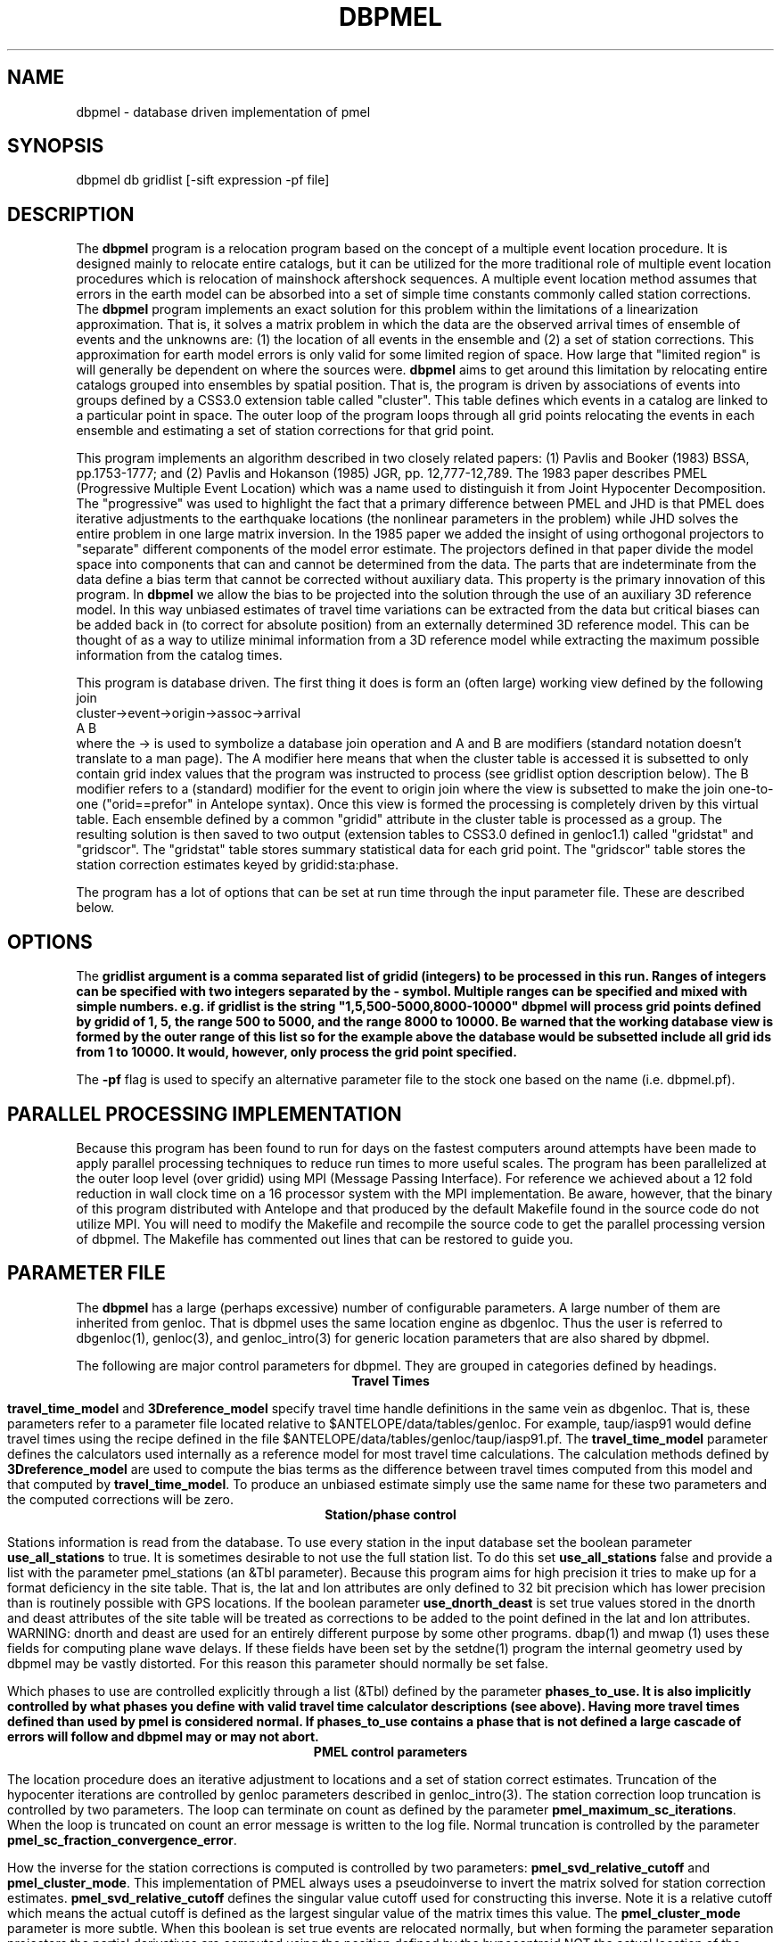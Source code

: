 '\" te
.TH DBPMEL 3 "%G"
.SH NAME
dbpmel - database driven implementation of pmel
.SH SYNOPSIS
.nf
dbpmel db gridlist [-sift expression -pf file]
.fi
.SH DESCRIPTION
.LP
The \fBdbpmel\fR program is a relocation program based on the concept of
a multiple event location procedure.  It is designed mainly to relocate
entire catalogs, but it can be utilized for the more traditional role
of multiple event location procedures which is relocation of mainshock
aftershock sequences.  A multiple event location method assumes that
errors in the earth model can be absorbed into a set of simple 
time constants commonly called station corrections.  The \fBdbpmel\fR 
program implements an exact solution for this problem within the 
limitations of a linearization approximation.  That is, it solves
a matrix problem in which the data are the observed arrival times of ensemble
of events and the unknowns are: (1) the location of all events in the 
ensemble and (2) a set of station corrections.  This approximation for
earth model errors is only valid for some limited region of space.  
How large that "limited region" is will generally be dependent on
where the sources were.  \fBdbpmel\fR aims to get around this limitation
by relocating entire catalogs grouped into ensembles by spatial position.
That is, the program is driven by associations of events into groups 
defined by a CSS3.0 extension table called "cluster".  This table defines
which events in a catalog are linked to a particular point in space.  
The outer loop of the program loops through all grid points relocating 
the events in each ensemble and estimating a set of station corrections
for that grid point.  
.LP
This program implements an algorithm described in two closely related
papers:  (1) Pavlis and Booker (1983) BSSA, pp.1753-1777; and (2) 
Pavlis and Hokanson (1985) JGR, pp. 12,777-12,789.  The 1983 paper
describes PMEL (Progressive Multiple Event Location) which was a name
used to distinguish it from Joint Hypocenter Decomposition.  The 
"progressive" was used to highlight the fact that a primary difference
between PMEL and JHD is that PMEL does iterative adjustments to the 
earthquake locations (the nonlinear parameters in the problem) while
JHD solves the entire problem in one large matrix inversion.  In
the 1985 paper we added the insight of using orthogonal projectors to
"separate" different components of the model error estimate.  The
projectors defined in that paper divide the model space into components
that can and cannot be determined from the data.  The parts that are
indeterminate from the data define a bias term that cannot be corrected
without auxiliary data.  This property is the primary innovation of
this program.  In \fBdbpmel\fR we allow the bias to be projected into 
the solution through the use of an auxiliary 3D reference model.  In 
this way unbiased estimates of travel time variations can be extracted
from the data but critical biases can be added back in (to correct for
absolute position) from an externally determined 3D reference model.  
This can be thought of as a way to utilize minimal information from a
3D reference model while extracting the maximum possible information
from the catalog times. 
.LP
This program is database driven.  The first thing it does is form 
an (often large) working view defined by the following join
.nf
cluster->event->origin->assoc->arrival
   A           B
.fi
where the -> is used to symbolize a database join operation and A and B
are modifiers (standard notation doesn't translate to a man page).  
The A modifier here means that when the cluster table is accessed it is
subsetted to only contain grid index values that the program was 
instructed to process (see gridlist option description below).  The 
B modifier refers to a (standard) modifier for the event to origin 
join where the view is subsetted to make the join one-to-one 
("orid==prefor" in Antelope syntax).  Once this view is formed the 
processing is completely driven by this virtual table.  
Each ensemble defined by a common "gridid" attribute in the cluster
table is processed as a group.  The resulting solution is then saved
to two output (extension tables to CSS3.0 defined in genloc1.1) called
"gridstat" and "gridscor".  The "gridstat" table stores summary 
statistical data for each grid point.  The "gridscor" table stores the
station correction estimates keyed by gridid:sta:phase.  
.LP
The program has a lot of options that can be set at run time through
the input parameter file.  These are described below.    
.SH OPTIONS
.LP
The \fBgridlist\fB argument is a comma separated list of gridid (integers) 
to be processed in this run.  Ranges of integers can be specified with two
integers separated by the - symbol.  Multiple ranges can be specified and 
mixed with simple numbers.  e.g. if gridlist is the string
"1,5,500-5000,8000-10000"  dbpmel will process grid points defined by gridid
of 1, 5, the range 500 to 5000, and the range 8000 to 10000.  Be warned that
the working database view is formed by the outer range of this list so for 
the example above the database would be subsetted include all grid ids from 
1 to 10000.  It would, however, only process the grid point specified.  
.LP
The \fB-pf\fR flag is used to specify an alternative parameter file to the 
stock one based on the name (i.e. dbpmel.pf).  
.SH PARALLEL PROCESSING IMPLEMENTATION
.LP
Because this program has been found to run for days on the fastest computers
around attempts have been made to apply parallel processing techniques to 
reduce run times to more useful scales.  The program has been parallelized
at the outer loop level (over gridid) using MPI (Message Passing Interface).  
For reference we achieved about a 12 fold reduction in wall clock time on 
a 16 processor system with the MPI implementation.  Be aware, however, that
the binary of this program distributed with Antelope and that produced by
the default Makefile found in the source code do not utilize MPI.
You will need to modify the Makefile and recompile the
source code to get the parallel processing version of dbpmel.  
The Makefile has commented out lines that can be restored to guide you.
.SH PARAMETER FILE
The \fBdbpmel\fR has a large (perhaps excessive) number of configurable
parameters.  A large number of them are inherited from genloc.  That is
dbpmel uses the same location engine as dbgenloc.  Thus the user is referred
to dbgenloc(1), genloc(3), and genloc_intro(3) for generic location parameters
that are also shared by dbpmel.  
.LP
The following are major control parameters for dbpmel.  They are grouped in 
categories defined by headings.  
.ce
\fBTravel Times\fR
.LP
\fBtravel_time_model\fR and \fB3Dreference_model\fR specify travel time 
handle definitions in the same vein as dbgenloc.  That is, these parameters 
refer to a parameter file located relative to $ANTELOPE/data/tables/genloc.
For example, taup/iasp91 would define travel times using the recipe
defined in the file $ANTELOPE/data/tables/genloc/taup/iasp91.pf.  The
\fBtravel_time_model\fR parameter defines the calculators used internally as
a reference model for most travel time calculations.  The calculation
methods defined by \fB3Dreference_model\fR are used to compute the bias
terms as the difference between travel times computed from this model and 
that computed by \fBtravel_time_model\fR.  To produce an unbiased estimate
simply use the same name for these two parameters and the computed
corrections will be zero.  
.ce
\fBStation/phase control\fR
.LP
Stations information is read from the database.  To use every station in
the input database set the boolean parameter \fBuse_all_stations\fR to true.
It is sometimes desirable to not use the full station list.  To do this
set \fBuse_all_stations\fR false and provide a list with the parameter
\fRpmel_stations\fR (an &Tbl parameter). Because this program aims for
high precision it tries to make up for a format deficiency in the site
table.  That is, the lat and lon attributes are only defined to 32 bit
precision which has lower precision than is routinely possible with 
GPS locations.  If the boolean parameter \fBuse_dnorth_deast\fR is
set true values stored in the dnorth and deast attributes of the
site table will be treated as corrections to be added to the point
defined in the lat and lon attributes.  WARNING: dnorth and deast 
are used for an entirely different purpose by some other programs.
dbap(1) and mwap (1) uses these fields for computing plane wave delays.
If these fields have been set by the setdne(1) program the internal
geometry used by dbpmel may be vastly distorted.  For this reason
this parameter should normally be set false.
.LP
Which phases to use are controlled explicitly through a list (&Tbl) 
defined by the parameter \fBphases_to_use\fB.  It is also implicitly
controlled by what phases you define with valid travel time 
calculator descriptions (see above).  Having more travel times 
defined than used by pmel is considered normal.  If phases_to_use
contains a phase that is not defined a large cascade of errors will
follow and dbpmel may or may not abort.  
.ce
\fBPMEL control parameters\fR
.LP
The location procedure does an iterative adjustment to locations and a
set of station correct estimates.  Truncation of the hypocenter iterations
are controlled by genloc parameters described in genloc_intro(3).  The 
station correction loop truncation is controlled by two parameters.
The loop can terminate on count as defined by the parameter 
\fBpmel_maximum_sc_iterations\fR.  When the loop is truncated on count
an error message is written to the log file.  Normal truncation is 
controlled by the parameter \fBpmel_sc_fraction_convergence_error\fR.
.LP
How the inverse for the station corrections is computed is controlled by
two parameters:  \fBpmel_svd_relative_cutoff\fR and \fBpmel_cluster_mode\fR.
This implementation of PMEL always uses a pseudoinverse to invert the 
matrix solved for station correction estimates.  \fBpmel_svd_relative_cutoff\fR
defines the singular value cutoff used for constructing this inverse.
Note it is a relative cutoff which means the actual cutoff is defined 
as the largest singular value of the matrix times this value.  
The \fBpmel_cluster_mode\fR parameter is more subtle.  When this boolean is
set true events are relocated normally, but when forming the parameter 
separation projectors the partial derivatives are computed using the 
position defined by the hypocentroid NOT the actual location of the event.
This mode is recommended when run in the 3D grid mode provided the 
grid association forces the associations to reasonably small volumes.
If events are too widely spread around the hypocentroid this approximation
is clearly poor.  The reason this feature is used is that it removes 
ambiguities in the projectors defined in the Pavlis and Hokanson paper.
The reasons for this are described in that paper. The key point is that
for normal use this parameter should be true.  It should be turned off
for a traditional JHD type solution.  A final side issue on the inversion
is important.  The input parameter to genloc called \fBgeneralized_inverse\fR
MUST be set to "pseudoinverse" or dbpmel will issue a diagnostic and terminate
execution immediately.  This was done because the damped least-squares 
solution can artificially stabilize poorly constrained solutions and produce
incorrect solutions.  As a result the program forces a pseudoinverse solution
to avoid this problem.
.LP
Six different parameters control the handling of outliers:  
\fBpmel_initial_error_scale, pmel_minimum_error_scale,
pmel_minimum_sswrodgf, pmel_F_test_critical_value,
pmel_autodelete_high_rms\fR and
\fBpmel_svd_relative_cutoff\fR.  The pmel implementation used here
handles problem data with a dual weighting and outlier detector.
First, it implicitly uses the residual weighting scheme of genloc
whenever it is turned on (see genloc_intro(3)).  A major variant, 
however, is that the error scale used to define outliers is not
determined independently for each event (the normal procedure
for dbgenloc), but is derived from the global rms figure for each
ensemble.  This should normally provide a more stable measure since
it is a statistic that by definition has more degrees of freedom than
that from a single event.  Three parameters define how this error
scale is handled:  \fBpmel_initial_error_scale, pmel_minimum_error_scale,\fR
and \fBpmel_minimum_sswrodgf\fR.  As the names should imply the first sets
the starting value of the error scale for the initial pass when rms 
statistics are not normally available.  The second two are used to 
prevent the common problem of M-estimators.  That is, the error scale
needs to have a floor to prevent a downward spiral of continuous 
downweighting until all weights go to zero.  The defaults should
normally work, but if you observe large number of zero weights in the
output assoc table these numbers should be made larger.
.LP
\fBpmel_F_test_critical_value\fR and \fBpmel_autodelete_high_rms\fR
are tightly coupled.  The first is ignored unless the second (boolean)
is set true.  When true a second level outlier detector is enabled 
on an event basis.  That is, a single bad pick (or a small number 
among many) can normally be handled well by residual weighting.  
Multiple bad picks or an event that is inconsistent with the rest of
the ensemble will yield an elevated overall rms statistic relative to
the ensemble.  When this feature is enabled the rms of each event is
compared to the global average (this is properly corrected by 
removing each event from the global rms figure before doing the 
test) using an F-test. \fBpmel_F_test_critical_value\fR controls 
the critical value used to throw out events with high rms relative
to the ensemble average.   
.ce
\fBLabelling Parameters\fR
.LP
dbpmel stores a record of the parameter space it ran under in the
directory \fBpmelrun_archive_directory\fR with a file name defined
by \fBpmel_run_name\fR (a ".pf" is appended to this string).  
Note that this information is stored in an extension table defined
in genloc1.1 called "pmelruns".  
.LP
The parameter \fBgridname\fR defines the grid name used to define
the cluster table.  The program will abort if no matching attribute
by this name is found in the cluster table.  (This is present to allow
multiple clustering sets to be defined on the same catalog.)  
.LP
The \fBauthor\fR parameter is used to set the auth field in the output
origin table.  
.SH "SEE ALSO"
.nf
genloc(3), genloc_intro(3), makegclgrid(1), cluster(1)
.fi
.SH "BUGS AND CAVEATS"
.IP (1) 
On large catalogs the database view can very quickly get overwhelming.  I have
seen this program fail multiple times trying to simply allocate memory to 
build the working view. If this happens use the \fBgridlist\fR argument to limit
the view to a smaller region and run the program multiple times for the different,
sequential gridid.  e.g. if you had a grid with 10000 grid points you could run
the program 10 times (on 10 machines if you had them available) in blocks of 
1000.  
.IP (2)
This program can and has run for days on large catalogs.  The process is automatically
checkpointed because it works through the catalog sequentially by gridid. That is,
if the program dies or has to be aborted during a run, check the last line of the
gridstat table or the log file for the last gridid processed.
.IP (3)
The parallel processing implementation with MPI works but was done after the fact 
leading to design problems.  It is only known to work on shared memory machines 
(i.e. Sun Enterprise machines) and running it on a linux cluster is virgin 
territory.  User's interested in a parallel processing implementation should
contact the author as a redesigned implementation is under development 
that uses a completely different data flow model than dbpmel.
.IP (4)
The pmel_run_name parameter must be specified uniquely for each run.  This gets
extremely annoying if you have to run in a batch environment because the program
will abort when it finds the name has already been used. The name should probably
be a random file name generated by some mechanism to assure it is unique.
.SH AUTHOR
.nf
Gary L. Pavlis
Indiana University
pavlis@indiana.edu
.fi
.\" $Id$
